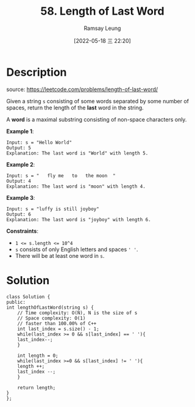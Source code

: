  #+LATEX_CLASS: ramsay-org-article
#+LATEX_CLASS_OPTIONS: [oneside,A4paper,12pt]
#+AUTHOR: Ramsay Leung
#+EMAIL: ramsayleung@gmail.com
#+DATE: 2022-05-18 三 22:20
#+HUGO_BASE_DIR: ~/code/org/leetcode_book
#+HUGO_SECTION: docs/000
#+HUGO_AUTO_SET_LASTMOD: t
#+HUGO_DRAFT: false
#+DATE: [2022-05-18 三 22:20]
#+TITLE: 58. Length of Last Word
#+HUGO_WEIGHT: 58

* Description
  source: https://leetcode.com/problems/length-of-last-word/
  
  Given a string =s= consisting of some words separated by some number of spaces, return the length of the *last* word in the string.

  A *word* is a maximal substring consisting of non-space characters only.

 
  *Example 1*:

  #+begin_example
  Input: s = "Hello World"
  Output: 5
  Explanation: The last word is "World" with length 5.
  #+end_example

  *Example 2*:

  #+begin_example
  Input: s = "   fly me   to   the moon  "
  Output: 4
  Explanation: The last word is "moon" with length 4.
  #+end_example

  *Example 3*:

  #+begin_example
  Input: s = "luffy is still joyboy"
  Output: 6
  Explanation: The last word is "joyboy" with length 6.
  #+end_example

  *Constraints*:

  - ~1 <= s.length <= 10^4~
  - ~s~ consists of only English letters and spaces ~' '~.
  - There will be at least one word in ~s~.
* Solution
  #+begin_src C++
    class Solution {
    public:
	int lengthOfLastWord(string s) {
	    // Time complexity: O(N), N is the size of s
	    // Space complexity: O(1)
	    // faster than 100.00% of C++
	    int last_index = s.size() - 1;
	    while(last_index >= 0 && s[last_index] == ' '){
		last_index--;
	    }
                
	    int length = 0;
	    while(last_index >=0 && s[last_index] != ' '){
		length ++;
		last_index --;
	    }
        
	    return length;
	}
    };
  #+end_src
